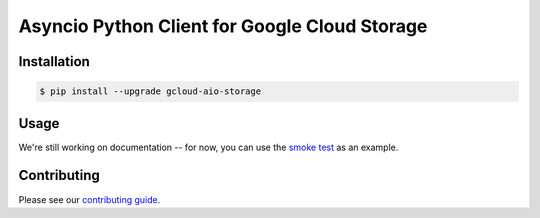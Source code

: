 Asyncio Python Client for Google Cloud Storage
==============================================

|pypi| |pythons|

Installation
------------

.. code-block:: console

    $ pip install --upgrade gcloud-aio-storage

Usage
-----

We're still working on documentation -- for now, you can use the `smoke test`_
as an example.

Contributing
------------

Please see our `contributing guide`_.

.. _contributing guide: https://github.com/talkiq/gcloud-aio/blob/master/.github/CONTRIBUTING.rst
.. _smoke test: https://github.com/talkiq/gcloud-aio/blob/master/storage/tests/integration/smoke_test.py

.. |pypi| image:: https://img.shields.io/pypi/v/gcloud-aio-storage.svg?style=flat-square
    :alt: Latest PyPI Version
    :target: https://pypi.org/project/gcloud-aio-storage/

.. |pythons| image:: https://img.shields.io/pypi/pyversions/gcloud-aio-storage.svg?style=flat-square
    :alt: Python Version Support
    :target: https://pypi.org/project/gcloud-aio-storage/
